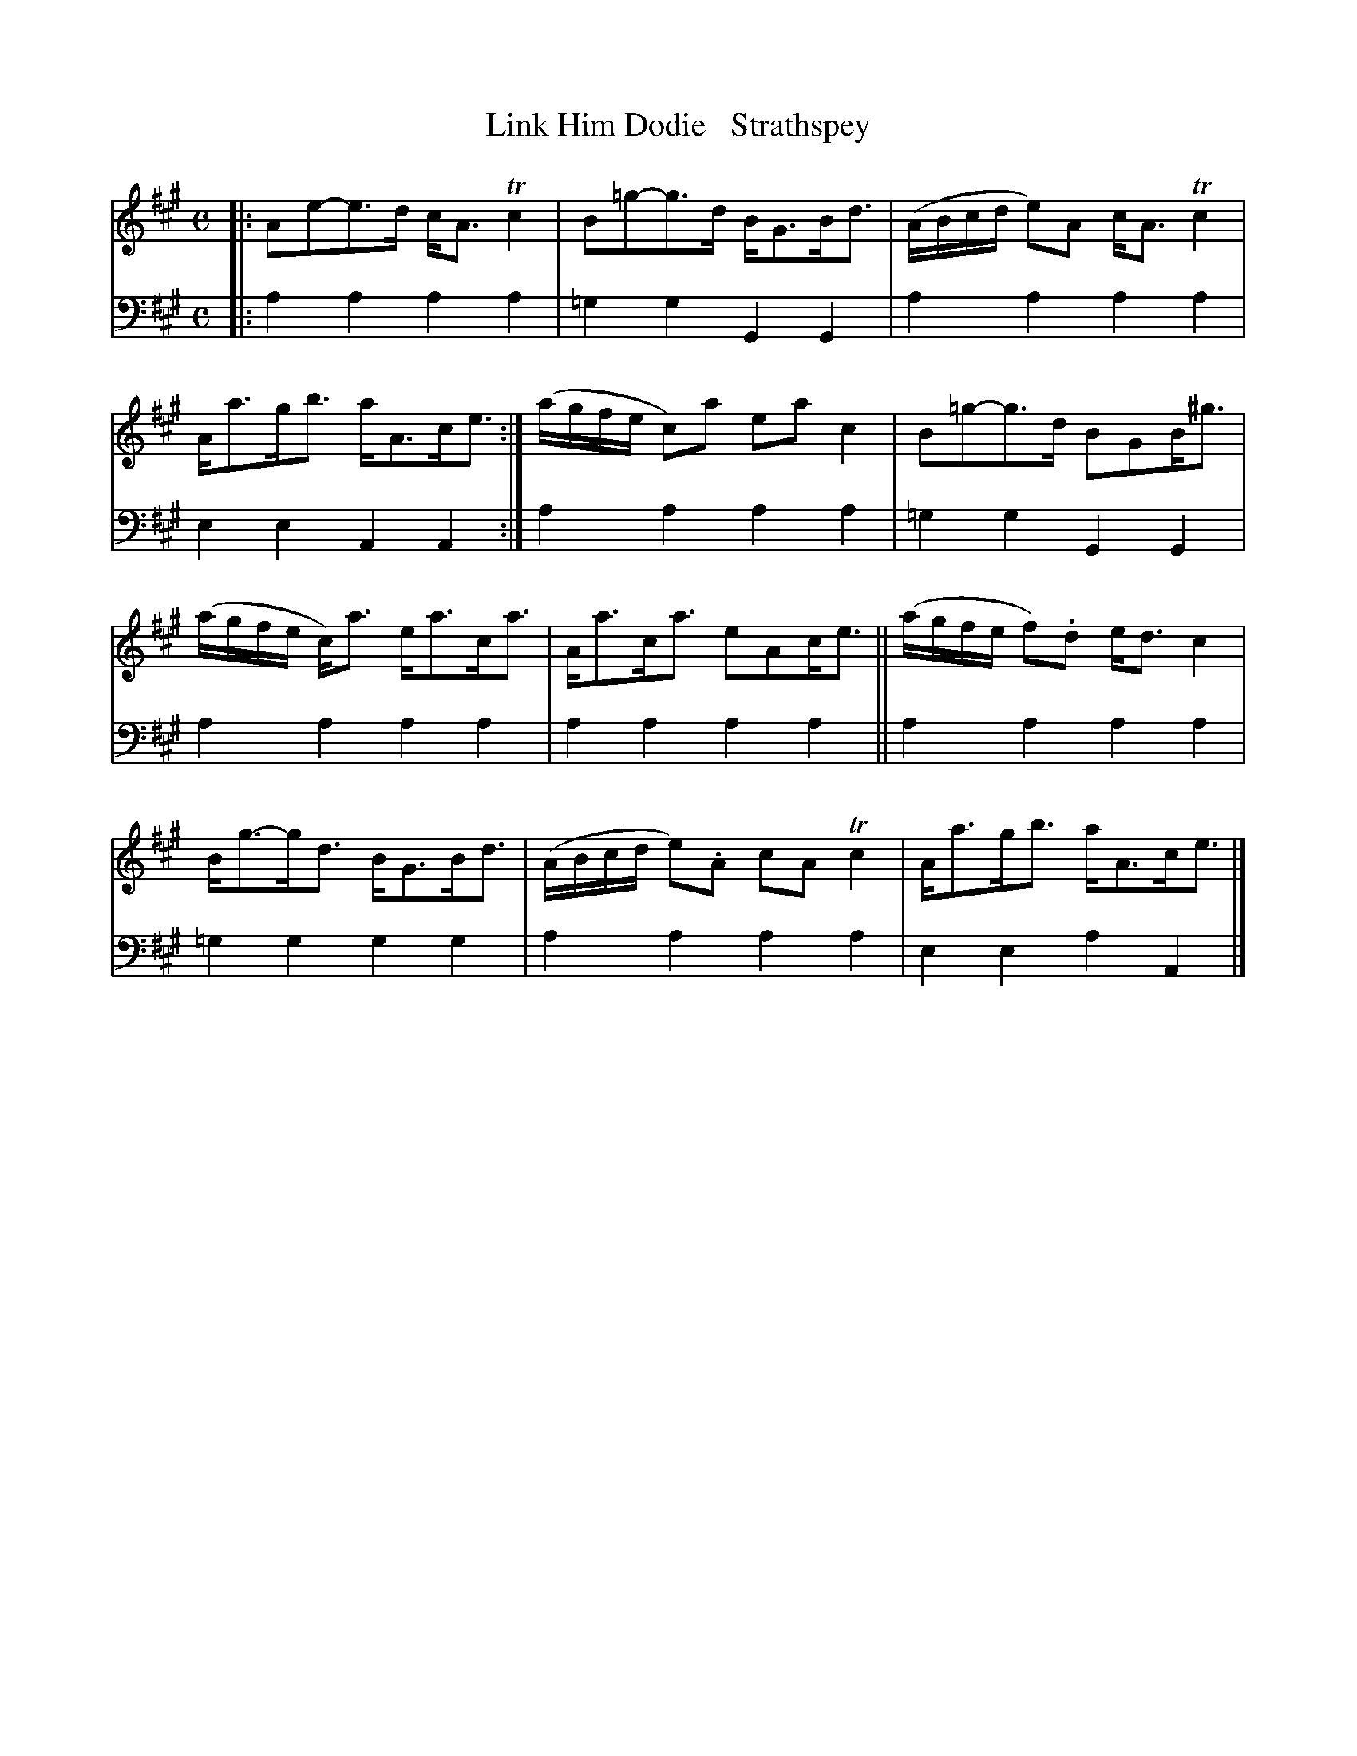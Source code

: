 X: 1133
T: Link Him Dodie   Strathspey
%R: strathspey
B: Niel Gow & Sons "A Collection of Strathspey Reels, etc." v.1 p.13 #3
Z: 2022 John Chambers <jc:trillian.mit.edu>
M: C
L: 1/8
K: A
% - - - - - - - - - -
V: 1 staves=2
|:\
Ae-e>d c<ATc2 | B=g-g>d B<GB<d | (A/B/c/d/ e)A c<ATc2 | A<ag<b a<Ac<e :| (a/g/f/e/ c)a eac2 | B=g-g>d BGB<^g |
(a/g/f/e/ c)<a e<ac<a | A<ac<a eAc<e || (a/g/f/e/ f).d e<dc2 | B<g-g<d B<GB<d | (A/B/c/d/ e).A cATc2 | A<ag<b a<Ac<e |]
% - - - - - - - - - -
% Voice 2 preserves the staff layout in the book.
V: 2 clef=bass middle=d
|:\
a2a2 a2a2 | =g2g2 G2G2 | a2a2 a2a2 | e2e2 A2A2 :| a2a2 a2a2 | =g2g2 G2G2 |
a2a2 a2a2 | a2a2 a2a2 || a2a2 a2a2 | =g2g2 g2g2 | a2a2 a2a2 | e2e2 a2A2 |]

